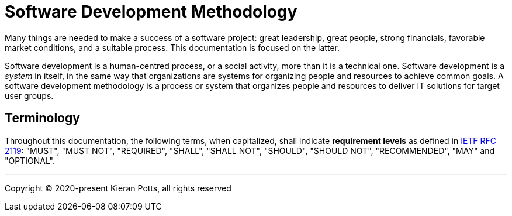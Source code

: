 = Software Development Methodology

Many things are needed to make a success of a software project: great leadership,
great people, strong financials, favorable market conditions, and a suitable
process. This documentation is focused on the latter.

Software development is a human-centred process, or a social activity, more
than it is a technical one. Software development is a _system_ in itself, in
the same way that organizations are systems for organizing people and resources
to achieve common goals. A software development methodology is a process or
system that organizes people and resources to deliver IT solutions for target
user groups.


== Terminology

Throughout this documentation, the following terms, when capitalized, shall
indicate *requirement levels* as defined in
https://datatracker.ietf.org/doc/html/rfc2119[IETF RFC 2119]:
"MUST", "MUST NOT", "REQUIRED", "SHALL", "SHALL NOT", "SHOULD",
"SHOULD NOT", "RECOMMENDED",  "MAY" and "OPTIONAL".

''''

Copyright © 2020-present Kieran Potts, all rights reserved
